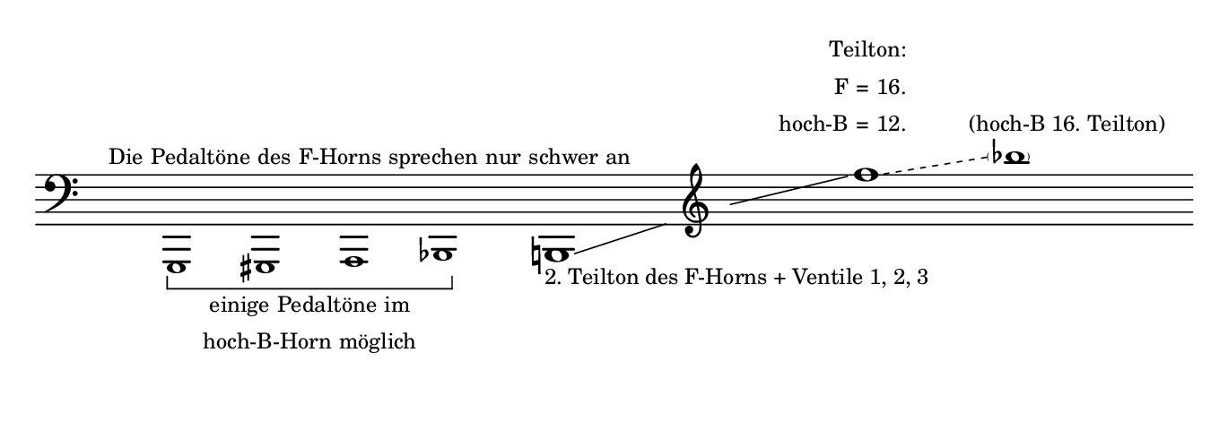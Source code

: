 \language "deutsch"
#(set! paper-alist (cons '("dynamic" . (cons (* 15 in) (* 2.4 in))) paper-alist))
\paper {
#(set-paper-size "dynamic")
#(define top-margin (* 4))
#(define bottom-margin (* 2))
#(define left-margin (* 5))
#(define right-margin (* 5))
	tagline = ##f
	page-breaking = #ly:one-line-breaking
}

\layout {
 \context {
	\Voice
	 \consists "Horizontal_bracket_engraver"
	  \override HorizontalBracket.bracket-flare = #'(0 . 0)
  }
}


\score {
 \new Staff
  \relative as,, { 
   \clef "bass"
    \hide Staff.BarLine
     \once \hide Staff.TimeSignature
	  \tiny s1*1/5^\markup { \right-align Die Pedaltöne des F-Horns sprechen nur schwer an } g-\tweak HorizontalBracketText.text \markup \tiny \center-column {
												    \line { einige Pedaltöne im }
												     \line { hoch-B-Horn möglich }
												   } \startGroup gis a b\stopGroup | 
   \once \override Glissando.bound-details.right.Y = #-1.8 \normalsize h!1*15/16\glissando_\markup \tiny "2. Teilton des F-Horns + Ventile 1, 2, 3" \once \hide NoteHead \once \hide Stem \override NoteHead.font-size = #-16 a'4*1/16 \clef "treble"  \once \hide NoteHead a''1\glissando \override NoteHead.font-size = #0
\once \override Glissando.style = #'dashed-line f'1*1/2\glissando^\markup \tiny \translate #'(-6 . 9) { \right-column { \line { Teilton: }
									  \line { F = 16. }
									  \line { hoch-B = 12.}
												}
									  }
\tiny \parenthesize b1*3/2^\markup { \translate #'(-3 . 3) "(hoch-B 16. Teilton)" }

	}
}


\version "2.20.0"  % necessary for upgrading to future LilyPond versions.
